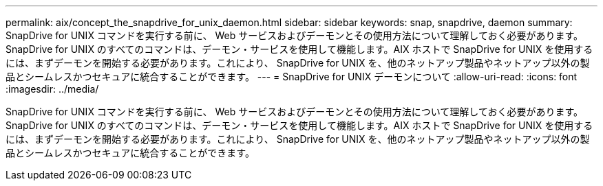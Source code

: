 ---
permalink: aix/concept_the_snapdrive_for_unix_daemon.html 
sidebar: sidebar 
keywords: snap, snapdrive, daemon 
summary: SnapDrive for UNIX コマンドを実行する前に、 Web サービスおよびデーモンとその使用方法について理解しておく必要があります。SnapDrive for UNIX のすべてのコマンドは、デーモン・サービスを使用して機能します。AIX ホストで SnapDrive for UNIX を使用するには、まずデーモンを開始する必要があります。これにより、 SnapDrive for UNIX を、他のネットアップ製品やネットアップ以外の製品とシームレスかつセキュアに統合することができます。 
---
= SnapDrive for UNIX デーモンについて
:allow-uri-read: 
:icons: font
:imagesdir: ../media/


[role="lead"]
SnapDrive for UNIX コマンドを実行する前に、 Web サービスおよびデーモンとその使用方法について理解しておく必要があります。SnapDrive for UNIX のすべてのコマンドは、デーモン・サービスを使用して機能します。AIX ホストで SnapDrive for UNIX を使用するには、まずデーモンを開始する必要があります。これにより、 SnapDrive for UNIX を、他のネットアップ製品やネットアップ以外の製品とシームレスかつセキュアに統合することができます。

